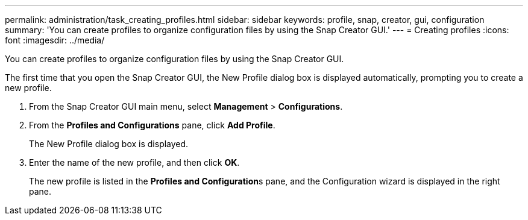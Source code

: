 ---
permalink: administration/task_creating_profiles.html
sidebar: sidebar
keywords: profile, snap, creator, gui, configuration
summary: 'You can create profiles to organize configuration files by using the Snap Creator GUI.'
---
= Creating profiles
:icons: font
:imagesdir: ../media/

[.lead]
You can create profiles to organize configuration files by using the Snap Creator GUI.

The first time that you open the Snap Creator GUI, the New Profile dialog box is displayed automatically, prompting you to create a new profile.

. From the Snap Creator GUI main menu, select *Management* > *Configurations*.
. From the *Profiles and Configurations* pane, click *Add Profile*.
+
The New Profile dialog box is displayed.

. Enter the name of the new profile, and then click *OK*.
+
The new profile is listed in the **Profiles and Configuration**s pane, and the Configuration wizard is displayed in the right pane.
